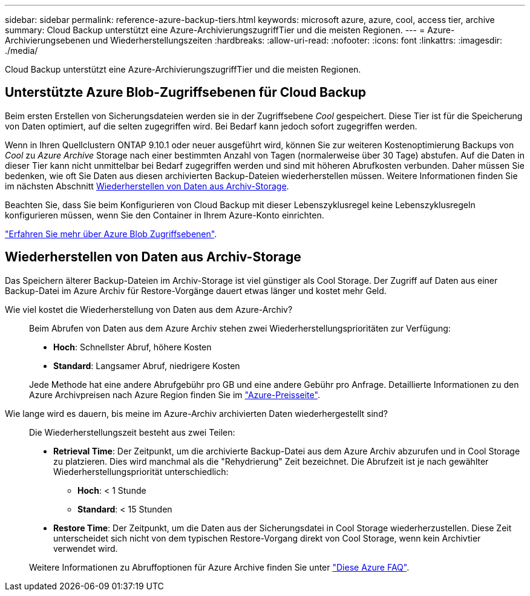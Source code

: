 ---
sidebar: sidebar 
permalink: reference-azure-backup-tiers.html 
keywords: microsoft azure, azure, cool, access tier, archive 
summary: Cloud Backup unterstützt eine Azure-ArchivierungszugriffTier und die meisten Regionen. 
---
= Azure-Archivierungsebenen und Wiederherstellungszeiten
:hardbreaks:
:allow-uri-read: 
:nofooter: 
:icons: font
:linkattrs: 
:imagesdir: ./media/


[role="lead"]
Cloud Backup unterstützt eine Azure-ArchivierungszugriffTier und die meisten Regionen.



== Unterstützte Azure Blob-Zugriffsebenen für Cloud Backup

Beim ersten Erstellen von Sicherungsdateien werden sie in der Zugriffsebene _Cool_ gespeichert. Diese Tier ist für die Speicherung von Daten optimiert, auf die selten zugegriffen wird. Bei Bedarf kann jedoch sofort zugegriffen werden.

Wenn in Ihren Quellclustern ONTAP 9.10.1 oder neuer ausgeführt wird, können Sie zur weiteren Kostenoptimierung Backups von _Cool_ zu _Azure Archive_ Storage nach einer bestimmten Anzahl von Tagen (normalerweise über 30 Tage) abstufen. Auf die Daten in dieser Tier kann nicht unmittelbar bei Bedarf zugegriffen werden und sind mit höheren Abrufkosten verbunden. Daher müssen Sie bedenken, wie oft Sie Daten aus diesen archivierten Backup-Dateien wiederherstellen müssen. Weitere Informationen finden Sie im nächsten Abschnitt <<Wiederherstellen von Daten aus Archiv-Storage,Wiederherstellen von Daten aus Archiv-Storage>>.

Beachten Sie, dass Sie beim Konfigurieren von Cloud Backup mit dieser Lebenszyklusregel keine Lebenszyklusregeln konfigurieren müssen, wenn Sie den Container in Ihrem Azure-Konto einrichten.

https://docs.microsoft.com/en-us/azure/storage/blobs/access-tiers-overview["Erfahren Sie mehr über Azure Blob Zugriffsebenen"^].



== Wiederherstellen von Daten aus Archiv-Storage

Das Speichern älterer Backup-Dateien im Archiv-Storage ist viel günstiger als Cool Storage. Der Zugriff auf Daten aus einer Backup-Datei im Azure Archiv für Restore-Vorgänge dauert etwas länger und kostet mehr Geld.

Wie viel kostet die Wiederherstellung von Daten aus dem Azure-Archiv?:: Beim Abrufen von Daten aus dem Azure Archiv stehen zwei Wiederherstellungsprioritäten zur Verfügung:
+
--
* *Hoch*: Schnellster Abruf, höhere Kosten
* *Standard*: Langsamer Abruf, niedrigere Kosten


Jede Methode hat eine andere Abrufgebühr pro GB und eine andere Gebühr pro Anfrage. Detaillierte Informationen zu den Azure Archivpreisen nach Azure Region finden Sie im https://azure.microsoft.com/en-us/pricing/details/storage/blobs/["Azure-Preisseite"^].

--
Wie lange wird es dauern, bis meine im Azure-Archiv archivierten Daten wiederhergestellt sind?:: Die Wiederherstellungszeit besteht aus zwei Teilen:
+
--
* *Retrieval Time*: Der Zeitpunkt, um die archivierte Backup-Datei aus dem Azure Archiv abzurufen und in Cool Storage zu platzieren. Dies wird manchmal als die "Rehydrierung" Zeit bezeichnet. Die Abrufzeit ist je nach gewählter Wiederherstellungspriorität unterschiedlich:
+
** *Hoch*: < 1 Stunde
** *Standard*: < 15 Stunden


* *Restore Time*: Der Zeitpunkt, um die Daten aus der Sicherungsdatei in Cool Storage wiederherzustellen. Diese Zeit unterscheidet sich nicht von dem typischen Restore-Vorgang direkt von Cool Storage, wenn kein Archivtier verwendet wird.


Weitere Informationen zu Abruffoptionen für Azure Archive finden Sie unter https://azure.microsoft.com/en-us/pricing/details/storage/blobs/#faq["Diese Azure FAQ"^].

--


